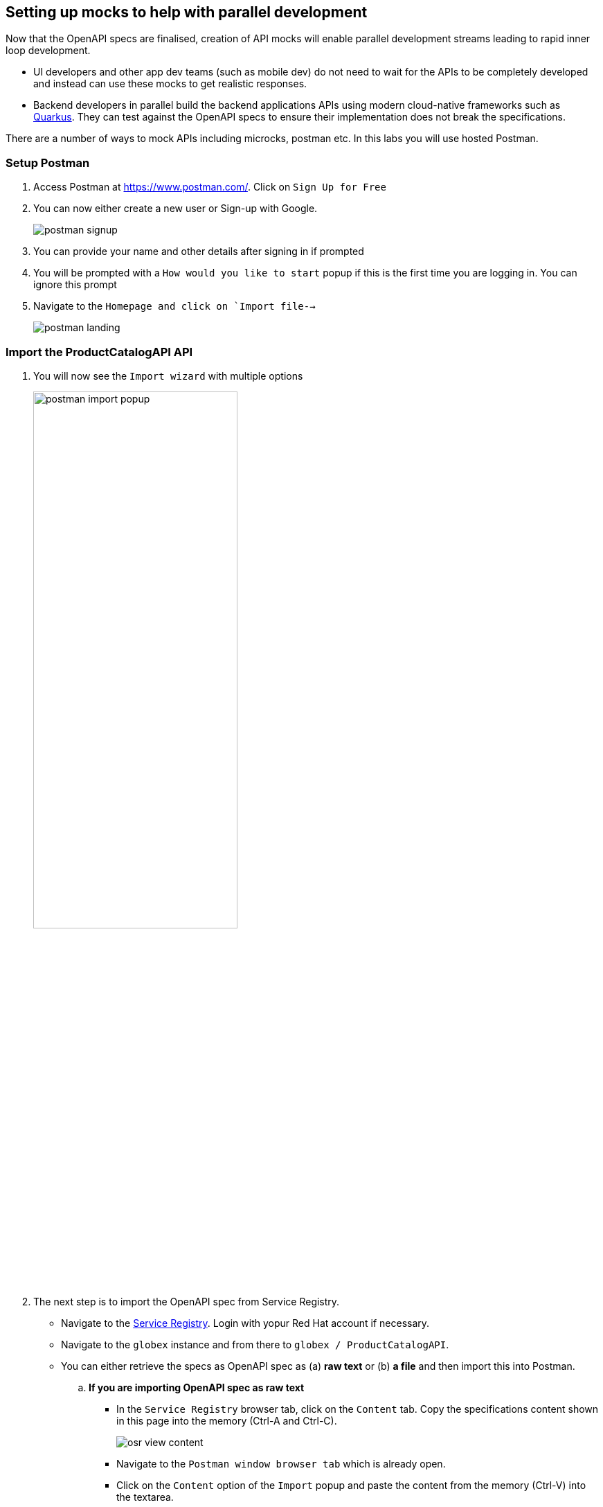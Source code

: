 == Setting up mocks to help with parallel development

Now that  the OpenAPI specs are finalised, creation of API mocks will enable parallel development streams leading to rapid inner loop development. 

* UI developers and other app dev teams (such as mobile dev) do not need to wait for the APIs to be completely developed and instead can use these mocks to get realistic responses. 

* Backend developers in parallel build the backend applications APIs using modern cloud-native frameworks such as https://quarkus.io/[Quarkus]. They can test against the OpenAPI specs to ensure their implementation does not break the specifications.  

There are a number of ways to mock APIs including microcks, postman etc. In this labs you will use  hosted Postman.


=== Setup Postman
. Access Postman at https://www.postman.com/. Click on `Sign Up for Free`
. You can now either create a new user or Sign-up with Google. 
+
image::images/postman-signup.png[]
 
. You can provide your name and other details after signing in if prompted
. You will be prompted with a `How would you like to start` popup if this is the first time you are logging in. You can ignore this prompt

. Navigate to  the `Homepage and click on `Import file-->`
+
image::images/postman_landing.png[] 

=== Import the ProductCatalogAPI API

. You will now see the `Import wizard`  with multiple options
+
image:images/postman-import-popup.png[width=60%]

. The next step is to import the OpenAPI spec from Service Registry. 
* Navigate to the https://console.redhat.com/beta/application-services/service-registry[Service Registry]. Login with yopur Red Hat account if necessary.
* Navigate to the `globex` instance and from there to `globex / ProductCatalogAPI`. 
* You can either retrieve the specs as OpenAPI spec as (a) *raw text* or (b) *a file* and then import this into Postman.

.. *If you are importing OpenAPI spec as raw text*
+
** In the `Service Registry` browser tab, click on the `Content` tab. Copy the specifications content shown in this page into the memory (Ctrl-A and Ctrl-C).
+
image::images/osr-view-content.png[]

** Navigate to the `Postman window browser tab` which is already open.
** Click on the `Content` option of the `Import` popup and paste the content from the memory (Ctrl-V) into the textarea.
+
image:images/postman-rawtext.png[]
** Click on Continue 

.. *If you are importing OpenAPI spec as file*
+
** In the `Service Registry` browser tab, click on the `Documentation` tab. Click on the `*Download*` button. Make a note of where the file is downloaded in your laptop
+
image:images/osr-documentation-download.png[]

** Navigate back to the `Postman window browser tab` where you have `Import` wizard open.
** Click on the `File` option of the `Import` wizard.
+
image:images/postman-import-popup.png[]
** You can either drag the file into this window or clik on `Upload Files`to import the file downloaded from Service Registry
** You will be auto-navigated to the next step

. You will now see the API's name and a few other details populated in the `Import` wizard
+
image::images/postman-import-populated.png[]

. Click on `Import`. 
. You will be notified that `Import complete`. Click `Close` button.
. Explore the `OrdePlacement API` that has been imported.
** Note that the Collections and APIs are prepopulated

=== Setup Postman mock server
. The next step is to setup a mock server on Postman which will then showcase how it can be useful for developers while the actual API backend is under developement too.
. Click on `Mock Servers` on the left-hand navigation, and choose the `Create Mock Server` option
+
image::images/postman-mock-landing.png[]
. On the right pane, choose `Select an existing collection`, and then choose `ProductCatalogAPI`
+
image:images/postman-mock-chooseapi.png[]
. Give the mock server a name `ProductCatalog Mock Server` and click on `Create Mock Server` at the bottom of the  page.
+
image::images/postman-mock-create-server.png[]
. You will be shown details of the mock server URL. Make a note of that.
+
image::images/postman-mock-server-url.png[]

=== Test the imported API using the mock server
. Explore  `Collections` menu from the left hand side, and you will be able to see the examples that have been already created while the API was designed.
. Click on the `Get list of product by id` from the Collections. This opens a tab on Postman which you can use to issue a request
+
image::images/postman-choose-prodbyid.png[] 

. Replace the `{{baseUrl}}` in the address field with the Mock server's URL, and click `Send`
. You can view the list of products in the bottom panel. Note that the name of the Quarkus T-shirt now says `Jaya's Awesome Quarkus T-shirt` (or the name  you have to this product)
+
image::images/postman-choose-prodbyid-response.png[]

In the next step you will learn to protect the API by using Red Hat OpenShift API Management. 






